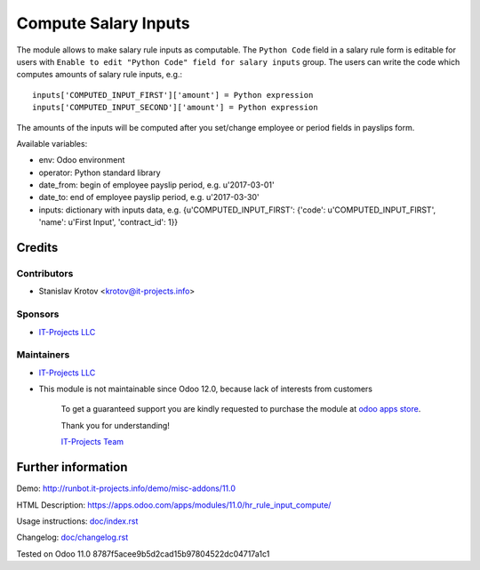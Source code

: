 =======================
 Compute Salary Inputs
=======================

The module allows to make salary rule inputs as computable. The ``Python Code`` field in a salary rule form is editable for users with ``Enable to edit "Python Code" field for salary inputs`` group. The users can write the code which computes amounts of salary rule inputs, e.g.::

    inputs['COMPUTED_INPUT_FIRST']['amount'] = Python expression
    inputs['COMPUTED_INPUT_SECOND']['amount'] = Python expression

The amounts of the inputs will be computed after you set/change employee or period fields in payslips form.

Available variables:

* env: Odoo environment
* operator: Python standard library
* date_from: begin of employee payslip period, e.g. u'2017-03-01'
* date_to: end of employee payslip period, e.g. u'2017-03-30'
* inputs: dictionary with inputs data, e.g. {u'COMPUTED_INPUT_FIRST': {'code': u'COMPUTED_INPUT_FIRST', 'name': u'First Input', 'contract_id': 1}}

Credits
=======

Contributors
------------
* Stanislav Krotov <krotov@it-projects.info>

Sponsors
--------
* `IT-Projects LLC <https://it-projects.info>`__

Maintainers
-----------
* `IT-Projects LLC <https://it-projects.info>`__
* This module is not maintainable since Odoo 12.0, because lack of interests from customers

      To get a guaranteed support you are kindly requested to purchase the module at `odoo apps store <https://apps.odoo.com/apps/modules/11.0/hr_rule_input_compute/>`__.

      Thank you for understanding!

      `IT-Projects Team <https://www.it-projects.info/team>`__

Further information
===================

Demo: http://runbot.it-projects.info/demo/misc-addons/11.0

HTML Description: https://apps.odoo.com/apps/modules/11.0/hr_rule_input_compute/

Usage instructions: `<doc/index.rst>`_

Changelog: `<doc/changelog.rst>`_

Tested on Odoo 11.0 8787f5acee9b5d2cad15b97804522dc04717a1c1
